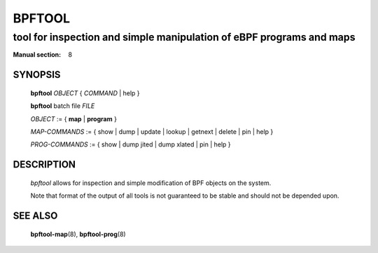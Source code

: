 ================
BPFTOOL
================
-------------------------------------------------------------------------------
tool for inspection and simple manipulation of eBPF programs and maps
-------------------------------------------------------------------------------

:Manual section: 8

SYNOPSIS
========

	**bpftool** *OBJECT* { *COMMAND* | help }

	**bpftool** batch file *FILE*

	*OBJECT* := { **map** | **program** }

	*MAP-COMMANDS* :=
	{ show | dump | update | lookup | getnext | delete | pin | help }

	*PROG-COMMANDS* := { show | dump jited | dump xlated | pin | help }

DESCRIPTION
===========
	*bpftool* allows for inspection and simple modification of BPF objects
	on the system.

	Note that format of the output of all tools is not guaranteed to be
	stable and should not be depended upon.

SEE ALSO
========
	**bpftool-map**\ (8), **bpftool-prog**\ (8)
